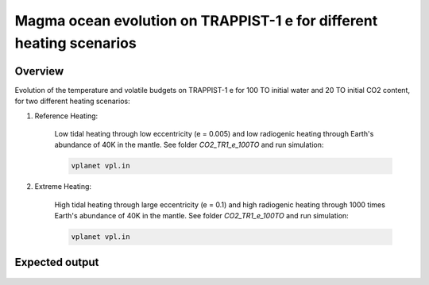 Magma ocean evolution on TRAPPIST-1 e for different heating scenarios
===========

Overview
---------------

Evolution of the temperature and volatile budgets on TRAPPIST-1 e for 100 TO
initial water and 20 TO initial CO2 content, for two different heating scenarios:

1) Reference Heating:

    Low tidal heating through low eccentricity (e = 0.005) and low radiogenic
    heating through Earth's abundance of 40K in the mantle.
    See folder `CO2_TR1_e_100TO` and run simulation:

    .. code-block:: bash

        vplanet vpl.in

2) Extreme Heating:

    High tidal heating through large eccentricity (e = 0.1) and high radiogenic
    heating through 1000 times Earth's abundance of 40K in the mantle.
    See folder `CO2_TR1_e_100TO` and run simulation:

    .. code-block:: bash

        vplanet vpl.in


Expected output
---------------

.. figure:: Plot_TR1_e_comp.png
   :width: 600px
   :align: center
